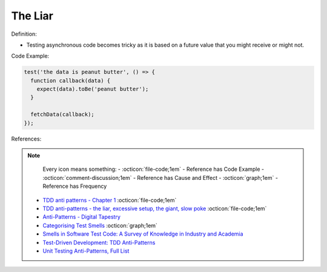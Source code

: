 The Liar
^^^^^
Definition:

* Testing asynchronous code becomes tricky as it is based on a future value that you might receive or might not.


Code Example:

.. code-block:: ruby

  test('the data is peanut butter', () => {
    function callback(data) {
      expect(data).toBe('peanut butter');
    }
    
    fetchData(callback);
  });


References:

.. note ::
    Every icon means something:
    - :octicon:`file-code;1em` - Reference has Code Example
    - :octicon:`comment-discussion;1em` - Reference has Cause and Effect
    - :octicon:`graph;1em` - Reference has Frequency

 * `TDD anti patterns - Chapter 1 <https://www.codurance.com/publications/tdd-anti-patterns-chapter-1>`_ :octicon:`file-code;1em`
 * `TDD anti-patterns - the liar, excessive setup, the giant, slow poke <https://marabesi.com/tdd/2021/08/28/tdd-anti-patterns.html>`_ :octicon:`file-code;1em`
 * `Anti-Patterns - Digital Tapestry <https://digitaltapestry.net/testify/manual/AntiPatterns.html>`_
 * `Categorising Test Smells <https://citeseerx.ist.psu.edu/viewdoc/download?doi=10.1.1.696.5180&rep=rep1&type=pdf>`_ :octicon:`graph;1em`
 * `Smells in Software Test Code: A Survey of Knowledge in Industry and Academia <https://www.sciencedirect.com/science/article/abs/pii/S0164121217303060>`_
 * `Test-Driven Development: TDD Anti-Patterns <https://bryanwilhite.github.io/the-funky-knowledge-base/entry/kb2076072213/>`_
 * `Unit Testing Anti-Patterns, Full List <https://www.yegor256.com/2018/12/11/unit-testing-anti-patterns.html>`_

